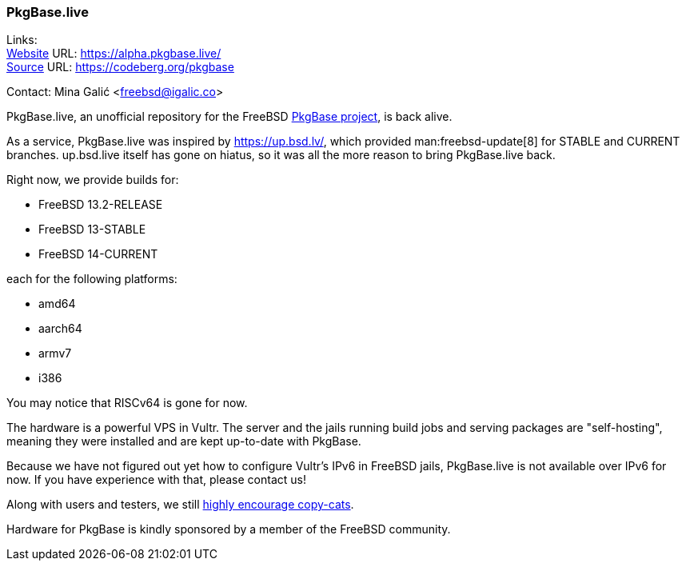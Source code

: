 === PkgBase.live

Links: +
link:https://alpha.pkgbase.live/[Website] URL: link:https://alpha.pkgbase.live/[] +
link:https://codeberg.org/pkgbase[Source] URL: link:https://codeberg.org/pkgbase[]

Contact: Mina Galić <freebsd@igalic.co>

PkgBase.live, an unofficial repository for the FreeBSD link:https://wiki.freebsd.org/PkgBase[PkgBase project], is back alive.

As a service, PkgBase.live was inspired by link:https://up.bsd.lv/[], which provided man:freebsd-update[8] for STABLE and CURRENT branches.
up.bsd.live itself has gone on hiatus, so it was all the more reason to bring PkgBase.live back.

Right now, we provide builds for:

- FreeBSD 13.2-RELEASE
- FreeBSD 13-STABLE
- FreeBSD 14-CURRENT

each for the following platforms:

- amd64
- aarch64
- armv7
- i386

You may notice that RISCv64 is gone for now.

The hardware is a powerful VPS in Vultr.
The server and the jails running build jobs and serving packages are "self-hosting", meaning they were installed and are kept up-to-date with PkgBase.

Because we have not figured out yet how to configure Vultr's IPv6 in FreeBSD jails, PkgBase.live is not available over IPv6 for now.
If you have experience with that, please contact us!

Along with users and testers, we still link:https://alpha.pkgbase.live/howto/howdo.html[highly encourage copy-cats].

Hardware for PkgBase is kindly sponsored by a member of the FreeBSD community.
